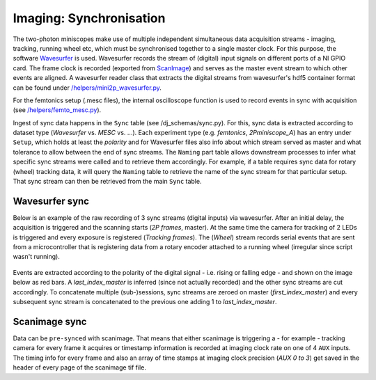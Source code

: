 .. _Imaging Sync:

======================================
Imaging: Synchronisation
======================================

The two-photon miniscopes make use of multiple independent simultaneous data acquisition streams - imaging, tracking, running wheel etc, which must be synchronised together to a single master clock. For this purpose, the software `Wavesurfer <http://wavesurfer.janelia.org/>`_ is used. Wavesurfer records the stream of (digital) input signals on different ports of a NI GPIO card. The frame clock is recorded (exported from `ScanImage <http://scanimage.vidriotechnologies.com/display/SIH/ScanImage+Home>`_) and serves as the master event stream to which other events are aligned. A wavesurfer reader class that extracts the digital streams from wavesurfer's hdf5 container format can be found under `/helpers/mini2p_wavesurfer.py <https://github.com/kavli-ntnu/dj-moser-imaging/blob/master/helpers/mini2p_wavesurfer.py>`_. 

For the femtonics setup (.mesc files), the internal oscilloscope function is used to record events in sync with acquisition (see `/helpers/femto_mesc.py <https://github.com/kavli-ntnu/dj-moser-imaging/blob/master/helpers/femto_mesc.py>`_).

Ingest of sync data happens in the ``Sync`` table (see /dj_schemas/sync.py). For this, sync data is extracted according to dataset type (*Wavesurfer* vs. *MESC* vs. ...). Each experiment type (e.g. *femtonics*, *2Pminiscope_A*) has an entry under ``Setup``, which holds at least the *polarity* and for Wavesurfer files also info about which stream served as master and what tolerance to allow between the end of sync streams. The ``Naming`` part table allows downstream processes to infer what specific sync streams were called and to retrieve them accordingly. For example, if a table requires sync data for rotary (wheel) tracking data, it will query the ``Naming`` table to retrieve the name of the sync stream for that particular setup. That sync stream can then be retrieved from the main ``Sync`` table. 


.. figure:: /_static/imaging/schemas/erd_sync.png
   :alt: Synchronisation section of the imaging schema


Wavesurfer sync
----------------------

Below is an example of the raw recording of 3 sync streams (digital inputs) via wavesurfer. After an initial delay, the acquisition is triggered and the scanning starts (*2P frames*, master). At the same time the camera for tracking of 2 LEDs is triggered and every exposure is registered (*Tracking frames*). The (*Wheel*) stream records serial events that are sent from a microcontroller that is registering data from a rotary encoder attached to a running wheel (irregular since script wasn't running). 

.. figure:: /_static/imaging/wavesurfer_sync_example.png
   :alt: Synchronisation of parallel data streams

Events are extracted according to the polarity of the digital signal - i.e. rising or falling edge - and shown on the image below as red bars. A *last_index_master* is inferred (since not actually recorded) and the other sync streams are cut accordingly. To concatenate multiple (sub-)sessions, sync streams are zeroed on master (*first_index_master*)  and every subsequent sync stream is concatenated to the previous one adding 1 to *last_index_master*.

.. figure:: /_static/imaging/wavesurfer_sync-01.jpg
   :alt: Synchronisation of parallel data streams

Scanimage sync
---------------------

Data can be ``pre-synced`` with scanimage. That means that either scanimage is triggering a - for example - tracking camera for every frame it acquires or timestamp information is recorded at imaging clock rate on one of 4 ``AUX`` inputs. The timing info for every frame and also an array of time stamps at imaging clock precision (`AUX 0 to 3`) get saved in the header of every page of the scanimage tif file. 